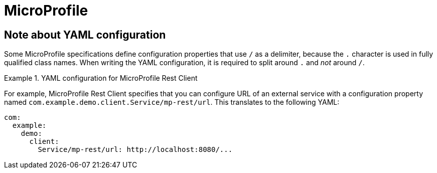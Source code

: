 [id='microprofile']
= MicroProfile

== Note about YAML configuration

Some MicroProfile specifications define configuration properties that use `/` as a delimiter, because the `.` character is used in fully qualified class names.
When writing the YAML configuration, it is required to split around `.` and _not_ around `/`.

.YAML configuration for MicroProfile Rest Client
====
For example, MicroProfile Rest Client specifies that you can configure URL of an external service with a configuration property named `com.example.demo.client.Service/mp-rest/url`.
This translates to the following YAML:

[source,yaml]
----
com:
  example:
    demo:
      client:
        Service/mp-rest/url: http://localhost:8080/...
----
====

